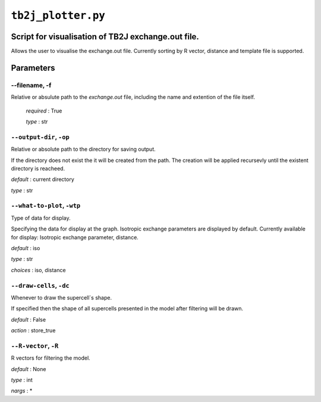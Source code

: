 ``tb2j_plotter.py``
===================
Script for visualisation of TB2J exchange.out file.
---------------------------------------------------

Allows the user to visualise the exchange.out file. 
Currently sorting by R vector, distance and template file is supported.

Parameters
----------

--filename, -f
~~~~~~~~~~~~~~~~~~~~~~
Relative or absulute path to the *exchange.out* file, 
including the name and extention of the file itself.

   *required* : True

   *type* : str

``--output-dir``, ``-op``
~~~~~~~~~~~~~~~~~~~~~~~~~
Relative or absolute path to the directory for saving output.

If the directory does not exist the it will be created from the path.
The creation will be applied recursevly until the existent directory 
is reacheed.

*default* : current directory
        
*type* : str

``--what-to-plot``, ``-wtp``
~~~~~~~~~~~~~~~~~~~~~~~~~~~~
Type of data for display.

Specifying the data for display at the graph. 
Isotropic exchange parameters are displayed by default. 
Currently available for display: Isotropic exchange parameter, distance.

*default* : iso 

*type* : str

*choices* : iso, distance

``--draw-cells``, ``-dc``
~~~~~~~~~~~~~~~~~~~~~~~~~
Whenever to draw the supercell`s shape.

If specified then the shape of all supercells 
presented in the model after filtering will be drawn.

*default* : False

*action* : store_true

``--R-vector``, ``-R``
~~~~~~~~~~~~~~~~~~~~~~
R vectors for filtering the model.

*default* : None

*type* : int

*nargs* : *





    

